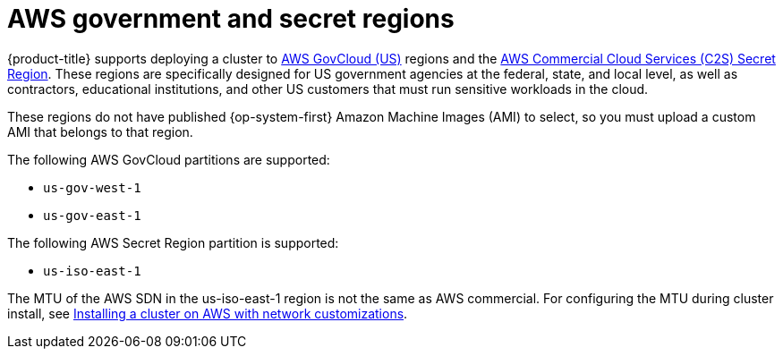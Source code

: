 // Module included in the following assemblies:
//
// * installing/installing_aws/installing-aws-government-region.adoc

[id="installation-aws-about-government-region_{context}"]
= AWS government and secret regions

{product-title} supports deploying a cluster to
link:https://aws.amazon.com/govcloud-us[AWS GovCloud (US)] regions and the link:https://aws.amazon.com/federal/us-intelligence-community/[AWS Commercial Cloud Services (C2S) Secret Region]. These regions are specifically designed for US government agencies at the federal, state, and
local level, as well as contractors, educational institutions, and other US
customers that must run sensitive workloads in the cloud.

These regions do not have published {op-system-first} Amazon Machine Images (AMI) to select, so you
must upload a custom AMI that belongs to that region.

The following AWS GovCloud partitions are supported:

* `us-gov-west-1`
* `us-gov-east-1`

The following AWS Secret Region partition is supported:

* `us-iso-east-1`
[NOTE]
====
The MTU of the AWS SDN in the us-iso-east-1 region is not the same as AWS commercial. For configuring the MTU during cluster install, see link:https://docs.openshift.com/container-platform/4.9/installing/installing_aws/installing-aws-network-customizations.html#nw-operator-cr-cno-object_installing-aws-network-customizations[Installing a cluster on AWS with network customizations].
====
endif::aws-gov[]

